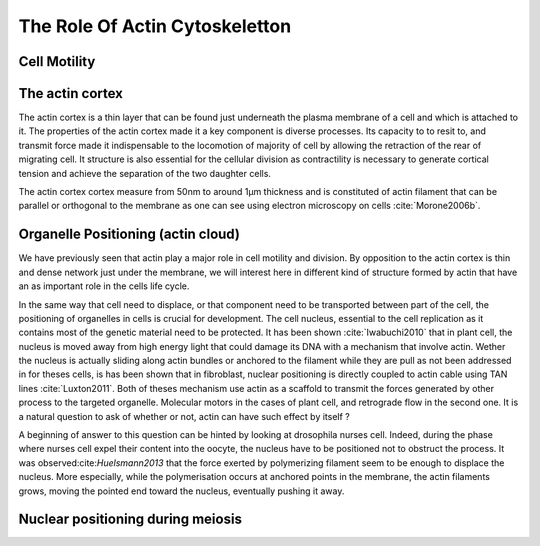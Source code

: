 .. role_of_actin

The Role Of Actin Cytoskeletton
*******************************


Cell Motility
=============

.. todo::
    
    - ameboide
    - mesenchymal

The actin cortex
================

The actin cortex is a thin layer that can be found just underneath the plasma
membrane of a cell and which is attached to it. The properties of the actin
cortex made it a key component is diverse processes. Its capacity to to resit
to, and transmit force made it indispensable to the locomotion of majority of
cell by allowing the retraction of the rear of migrating cell. It structure is
also essential for the cellular division as contractility is necessary to
generate cortical tension and achieve the separation of the two daughter cells.


The actin cortex  cortex measure from 50nm to around 1µm thickness and is
constituted of actin filament that can be parallel or orthogonal to the
membrane as one can see using electron microscopy on cells :cite:`Morone2006b`. 

.. todo::
       Should extract image of actin cortex from Morone2006 probably.



Organelle Positioning (actin cloud) 
====================================

We have previously seen that actin play a major role in cell motility and
division. By opposition to the actin cortex is thin and dense network just
under the membrane, we will interest here in different kind of structure formed
by actin that have an as important role in the cells life cycle.

In the same way that cell need to displace, or that component need to be
transported between part of the cell, the positioning of organelles in cells is
crucial for development. The cell nucleus, essential to the cell replication as
it contains most of the genetic material need to be protected. It has been
shown :cite:`Iwabuchi2010` that in plant cell, the nucleus is moved away from
high energy light that could damage its DNA with a mechanism that involve
actin. Wether the nucleus is actually sliding along actin bundles or anchored
to the filament while they are pull as not been addressed in for theses cells,
is has been shown that in fibroblast, nuclear positioning is directly coupled
to actin cable using TAN lines :cite:`Luxton2011`. Both of theses mechanism use
actin as a scaffold to transmit the forces generated by other process to the
targeted organelle. Molecular motors in the cases of plant cell, and retrograde
flow in the second one. It is a natural question to ask of whether or not,
actin can have such effect by itself ?

A beginning of answer to this question can be hinted by looking at drosophila
nurses cell. Indeed, during the phase where nurses cell expel their content
into the oocyte, the nucleus have to be positioned not to obstruct the process.
It was observed:cite:`Huelsmann2013` that the force exerted by polymerizing
filament seem to be enough to displace the nucleus. More especially, while the
polymerisation occurs at anchored points in the membrane, the actin filaments
grows, moving the pointed end toward the nucleus, eventually pushing it away.

.. todo::
    
    - speak about necessity of a soft actin cortex for spindle positioning in
      oocyte ( Chaigne Sykes, Campillo) 
    - :cite:`Azoury2011`  Symmetry Breaking in mouse Oocyte require transient F-Actin meshwork 
    - :cite:`Lenart2005` A contractile nuclear actin network drives chromosome congression in oocytes.


Nuclear positioning during meiosis
==================================


